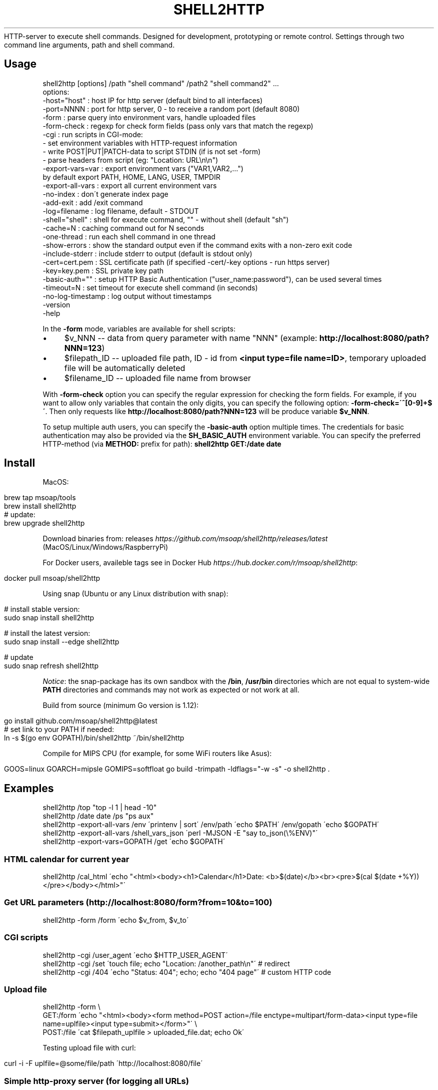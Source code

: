 .\" generated with Ronn/v0.7.3
.\" http://github.com/rtomayko/ronn/tree/0.7.3
.
.TH "SHELL2HTTP" "" "February 2023" "" ""
HTTP\-server to execute shell commands\. Designed for development, prototyping or remote control\. Settings through two command line arguments, path and shell command\.
.
.SH "Usage"
.
.nf

shell2http [options] /path "shell command" /path2 "shell command2" \.\.\.
options:
    \-host="host"      : host IP for http server (default bind to all interfaces)
    \-port=NNNN        : port for http server, 0 \- to receive a random port (default 8080)
    \-form             : parse query into environment vars, handle uploaded files
    \-form\-check       : regexp for check form fields (pass only vars that match the regexp)
    \-cgi              : run scripts in CGI\-mode:
                        \- set environment variables with HTTP\-request information
                        \- write POST|PUT|PATCH\-data to script STDIN (if is not set \-form)
                        \- parse headers from script (eg: "Location: URL\en\en")
    \-export\-vars=var  : export environment vars ("VAR1,VAR2,\.\.\.")
                        by default export PATH, HOME, LANG, USER, TMPDIR
    \-export\-all\-vars  : export all current environment vars
    \-no\-index         : don\'t generate index page
    \-add\-exit         : add /exit command
    \-log=filename     : log filename, default \- STDOUT
    \-shell="shell"    : shell for execute command, "" \- without shell (default "sh")
    \-cache=N          : caching command out for N seconds
    \-one\-thread       : run each shell command in one thread
    \-show\-errors      : show the standard output even if the command exits with a non\-zero exit code
    \-include\-stderr   : include stderr to output (default is stdout only)
    \-cert=cert\.pem    : SSL certificate path (if specified \-cert/\-key options \- run https server)
    \-key=key\.pem      : SSL private key path
    \-basic\-auth=""    : setup HTTP Basic Authentication ("user_name:password"), can be used several times
    \-timeout=N        : set timeout for execute shell command (in seconds)
    \-no\-log\-timestamp : log output without timestamps
    \-version
    \-help
.
.fi
.
.P
In the \fB\-form\fR mode, variables are available for shell scripts:
.
.IP "\(bu" 4
$v_NNN \-\- data from query parameter with name "NNN" (example: \fBhttp://localhost:8080/path?NNN=123\fR)
.
.IP "\(bu" 4
$filepath_ID \-\- uploaded file path, ID \- id from \fB<input type=file name=ID>\fR, temporary uploaded file will be automatically deleted
.
.IP "\(bu" 4
$filename_ID \-\- uploaded file name from browser
.
.IP "" 0
.
.P
With \fB\-form\-check\fR option you can specify the regular expression for checking the form fields\. For example, if you want to allow only variables that contain the only digits, you can specify the following option: \fB\-form\-check=\'^[0\-9]+$\'\fR\. Then only requests like \fBhttp://localhost:8080/path?NNN=123\fR will be produce variable \fB$v_NNN\fR\.
.
.P
To setup multiple auth users, you can specify the \fB\-basic\-auth\fR option multiple times\. The credentials for basic authentication may also be provided via the \fBSH_BASIC_AUTH\fR environment variable\. You can specify the preferred HTTP\-method (via \fBMETHOD:\fR prefix for path): \fBshell2http GET:/date date\fR
.
.SH "Install"
MacOS:
.
.IP "" 4
.
.nf

brew tap msoap/tools
brew install shell2http
# update:
brew upgrade shell2http
.
.fi
.
.IP "" 0
.
.P
Download binaries from: releases \fIhttps://github\.com/msoap/shell2http/releases/latest\fR (MacOS/Linux/Windows/RaspberryPi)
.
.P
For Docker users, availeble tags see in Docker Hub \fIhttps://hub\.docker\.com/r/msoap/shell2http\fR:
.
.IP "" 4
.
.nf

docker pull msoap/shell2http
.
.fi
.
.IP "" 0
.
.P
Using snap (Ubuntu or any Linux distribution with snap):
.
.IP "" 4
.
.nf

# install stable version:
sudo snap install shell2http

# install the latest version:
sudo snap install \-\-edge shell2http

# update
sudo snap refresh shell2http
.
.fi
.
.IP "" 0
.
.P
\fINotice\fR: the snap\-package has its own sandbox with the \fB/bin\fR, \fB/usr/bin\fR directories which are not equal to system\-wide \fBPATH\fR directories and commands may not work as expected or not work at all\.
.
.P
Build from source (minimum Go version is 1\.12):
.
.IP "" 4
.
.nf

go install github\.com/msoap/shell2http@latest
# set link to your PATH if needed:
ln \-s $(go env GOPATH)/bin/shell2http ~/bin/shell2http
.
.fi
.
.IP "" 0
.
.P
Compile for MIPS CPU (for example, for some WiFi routers like Asus):
.
.IP "" 4
.
.nf

GOOS=linux GOARCH=mipsle GOMIPS=softfloat go build \-trimpath \-ldflags="\-w \-s" \-o shell2http \.
.
.fi
.
.IP "" 0
.
.SH "Examples"
.
.nf

shell2http /top "top \-l 1 | head \-10"
shell2http /date date /ps "ps aux"
shell2http \-export\-all\-vars /env \'printenv | sort\' /env/path \'echo $PATH\' /env/gopath \'echo $GOPATH\'
shell2http \-export\-all\-vars /shell_vars_json \'perl \-MJSON \-E "say to_json(\e%ENV)"\'
shell2http \-export\-vars=GOPATH /get \'echo $GOPATH\'
.
.fi
.
.SS "HTML calendar for current year"
.
.nf

shell2http /cal_html \'echo "<html><body><h1>Calendar</h1>Date: <b>$(date)</b><br><pre>$(cal $(date +%Y))</pre></body></html>"\'
.
.fi
.
.P
.
.SS "Get URL parameters (http://localhost:8080/form?from=10&to=100)"
.
.nf

shell2http \-form /form \'echo $v_from, $v_to\'
.
.fi
.
.P
.
.SS "CGI scripts"
.
.nf

shell2http \-cgi /user_agent \'echo $HTTP_USER_AGENT\'
shell2http \-cgi /set \'touch file; echo "Location: /another_path\en"\' # redirect
shell2http \-cgi /404 \'echo "Status: 404"; echo; echo "404 page"\' # custom HTTP code
.
.fi
.
.P
.
.SS "Upload file"
.
.nf

shell2http \-form \e
    GET:/form \'echo "<html><body><form method=POST action=/file enctype=multipart/form\-data><input type=file name=uplfile><input type=submit></form>"\' \e
    POST:/file \'cat $filepath_uplfile > uploaded_file\.dat; echo Ok\'
.
.fi
.
.P
Testing upload file with curl:
.
.IP "" 4
.
.nf

curl \-i \-F uplfile=@some/file/path \'http://localhost:8080/file\'
.
.fi
.
.IP "" 0
.
.P
.
.SS "Simple http\-proxy server (for logging all URLs)"
Setup proxy as "http://localhost:8080/"
.
.IP "" 4
.
.nf

shell2http \-log=/dev/null \-cgi / \'echo $REQUEST_URI 1>&2; [ "$REQUEST_METHOD" == "POST" ] && post_param="\-d@\-"; curl \-sL $post_param "$REQUEST_URI" \-A "$HTTP_USER_AGENT"\'
.
.fi
.
.IP "" 0
.
.P
.
.SS "Test slow connection (http://localhost:8080/slow?duration=10)"
.
.nf

shell2http \-form /slow \'sleep ${v_duration:\-1}; echo "sleep ${v_duration:\-1} seconds"\'
.
.fi
.
.P
.
.SS "Proxy with cache in files (for debug with production API with rate limit)"
get \fBhttp://api\.url/\fR as \fBhttp://localhost:8080/get?url=http://api\.url/\fR
.
.IP "" 4
.
.nf

shell2http \-form \e
    /form \'echo "<html><form action=/get>URL: <input name=url><input type=submit>"\' \e
    /get \'MD5=$(printf "%s" $v_url | md5); cat cache_$MD5 || (curl \-sL $v_url | tee cache_$MD5)\'
.
.fi
.
.IP "" 0
.
.P
.
.SS "Remote sound volume control (Mac OS)"
.
.nf

shell2http /get  \'osascript \-e "output volume of (get volume settings)"\' \e
           /up   \'osascript \-e "set volume output volume (($(osascript \-e "output volume of (get volume settings)")+10))"\' \e
           /down \'osascript \-e "set volume output volume (($(osascript \-e "output volume of (get volume settings)")\-10))"\'
.
.fi
.
.P
.
.SS "Remote control for Vox\.app player (Mac OS)"
.
.nf

shell2http /play_pause \'osascript \-e "tell application \e"Vox\e" to playpause" && echo ok\' \e
           /get_info \'osascript \-e "tell application \e"Vox\e"" \-e "\e"Artist: \e" & artist & \e"\en\e" & \e"Album: \e" & album & \e"\en\e" & \e"Track: \e" & track" \-e "end tell"\'
.
.fi
.
.P
.
.SS "Get four random OS X wallpapers"
.
.nf

shell2http /img \'cat "$(ls "/Library/Desktop Pictures/"*\.jpg | ruby \-e "puts STDIN\.readlines\.shuffle[0]")"\' \e
           /wallpapers \'echo "<html><h3>OS X Wallpapers</h3>"; seq 4 | xargs \-I@ echo "<img src=/img?@ width=500>"\'
.
.fi
.
.P
.
.SS "Mock service with JSON API"
.
.nf

curl "http://some\-service/v1/call1" > 1\.json
shell2http \-cgi /call1 \'cat 1\.json\' /call2 \'echo "Content\-Type: application/json\en"; echo "{\e"error\e": \e"ok\e"}"\'
.
.fi
.
.P
.
.SS "Windows example"
Returns value of \fBvar\fR for run in Windows \fBcmd\fR (\fBhttp://localhost:8080/test?var=value123\fR)
.
.IP "" 4
.
.nf

shell2http\.exe \-form /test "echo %v_var%"
.
.fi
.
.IP "" 0
.
.P
.
.SS "With HTTP headers"
Send custom HTTP headers:
.
.IP "" 4
.
.nf

shell2http \-cgi / \'echo "Content\-Type: application/javascript\en"; echo "{\e"error\e": \e"ok\e"}"\'
.
.fi
.
.IP "" 0
.
.P
On Windows:
.
.IP "" 4
.
.nf

shell2http\.exe \-cgi / "echo Content\-Type: application/javascript& echo\.& echo body"
.
.fi
.
.IP "" 0
.
.P
.
.SH "Run from Docker\-container"
Example of \fBtest\.Dockerfile\fR for server for get current date:
.
.IP "" 4
.
.nf

FROM msoap/shell2http
# may be install some alpine packages:
# RUN apk add \-\-no\-cache \.\.\.
CMD ["/date", "date"]
.
.fi
.
.IP "" 0
.
.P
Build and run container:
.
.IP "" 4
.
.nf

docker build \-f test\.Dockerfile \-t date\-server \.
docker run \-\-rm \-p 8080:8080 date\-server
.
.fi
.
.IP "" 0
.
.SH "SSL"
Run https server:
.
.IP "" 4
.
.nf

shell2http \-cert=\./cert\.pem \-key=\./key\.pem \.\.\.
.
.fi
.
.IP "" 0
.
.P
Generate self\-signed certificate:
.
.IP "" 4
.
.nf

go run $(go env GOROOT)/src/crypto/tls/generate_cert\.go \-host localhost
.
.fi
.
.IP "" 0
.
.SH "See also"
.
.IP "\(bu" 4
Create Telegram bot from command\-line \- shell2telegram \fIhttps://github\.com/msoap/shell2telegram\fR
.
.IP "\(bu" 4
A http daemon for local development \- devd \fIhttps://github\.com/cortesi/devd\fR
.
.IP "\(bu" 4
Turn any program that uses STDIN/STDOUT into a WebSocket server \- websocketd \fIhttps://github\.com/joewalnes/websocketd\fR
.
.IP "\(bu" 4
The same tool configurable via JSON \- webhook \fIhttps://github\.com/adnanh/webhook\fR
.
.IP "" 0

